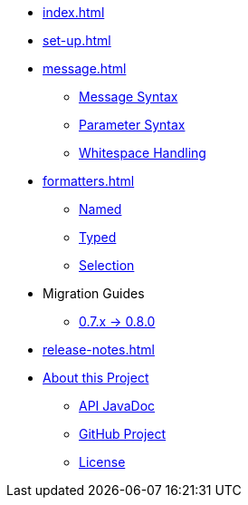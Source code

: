 * xref:index.adoc[]
* xref:set-up.adoc[]

* xref:message.adoc[]
 ** xref:message.adoc#message-syntax[Message Syntax]
 ** xref:message.adoc#parameter-syntax[Parameter Syntax]
 ** xref:message.adoc#whitespace-handling[Whitespace Handling]

* xref:formatters.adoc[]
 ** xref:formatters_named.adoc[Named]
 ** xref:formatters_typed.adoc[Typed]
 ** xref:formatters_selection.adoc[Selection]

* Migration Guides
 ** xref:migration-0.7.x-to-0.8.0.adoc[0.7.x -> 0.8.0]

* xref:release-notes.adoc[]

* xref:project.adoc[About this Project]
 ** xref:project.adoc#javadoc[API JavaDoc]
 ** xref:project.adoc#github[GitHub Project]
 ** xref:project.adoc#github[License]
